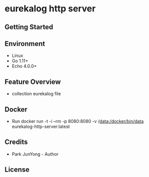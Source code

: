 
* eurekalog http server
  

** Getting Started

** Environment
    - Linux
    - Go 1.11+
    - Echo 4.0.0+

** Feature Overview
   - collection eurekalog file

** Docker
   - Run
     docker run -t -i --rm -p 8080:8080 -v /data:/docker/bin/data eurekalog-http-server:latest

** Credits
   - Park JunYong - Author

** License

